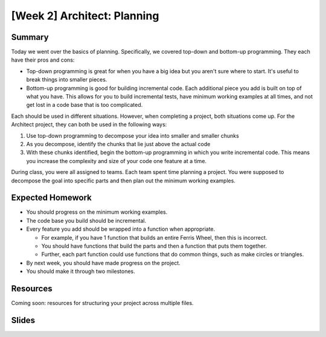 [Week 2] Architect: Planning
============================

Summary
-------

Today we went over the basics of planning. Specifically, we covered top-down
and bottom-up programming.  They each have their pros and cons:

- Top-down programming is great for when you have a big idea but you aren't sure where to start.  It's useful to break things into smaller pieces.
- Bottom-up programming is good for building incremental code. Each additional piece you add is built on top of what you have.  This allows for you to build incremental tests, have minimum working examples at all times, and not get lost in a code base that is too complicated.

Each should be used in different situations.  However, when completing a project, both situations come up.  For the Architect project, they can both be used in the following ways:

1. Use top-down programming to decompose your idea into smaller and smaller chunks
2. As you decompose, identify the chunks that lie just above the actual code
3. With these chunks identified, begin the bottom-up programming in which you write incremental code.  This means you increase the complexity and size of your code one feature at a time.

During class, you were all assigned to teams.  Each team spent time planning a project.  You were supposed to decompose the goal into specific parts and then plan out the minimum working examples.

Expected Homework
-----------------

- You should progress on the minimum working examples.
- The code base you build should be incremental.
- Every feature you add should be wrapped into a function when appropriate.

  - For example, if you have 1 function that builds an entire Ferris Wheel, then this is incorrect.
  - You should have functions that build the parts and then a function that puts them together.
  - Further, each part function could use functions that do common things, such as make circles or triangles.

- By next week, you should have made progress on the project.
- You should make it through two milestones.

Resources
---------

Coming soon: resources for structuring your project across multiple files.


Slides
------


.. raw:: html

    <iframe src="https://docs.google.com/presentation/d/1rEue0K_9SUw2VF0FV3935XLBK2FUaVJEJ3Y-gIvaZOY/embed?start=false&loop=false&delayms=30000" frameborder="0" width="480" height="299" allowfullscreen="true" mozallowfullscreen="true" webkitallowfullscreen="true"></iframe>

